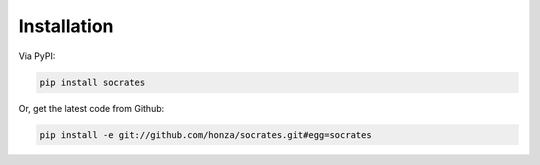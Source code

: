 Installation
============

Via PyPI:

.. code-block:: console

    pip install socrates

Or, get the latest code from Github:

.. code-block:: console

    pip install -e git://github.com/honza/socrates.git#egg=socrates
